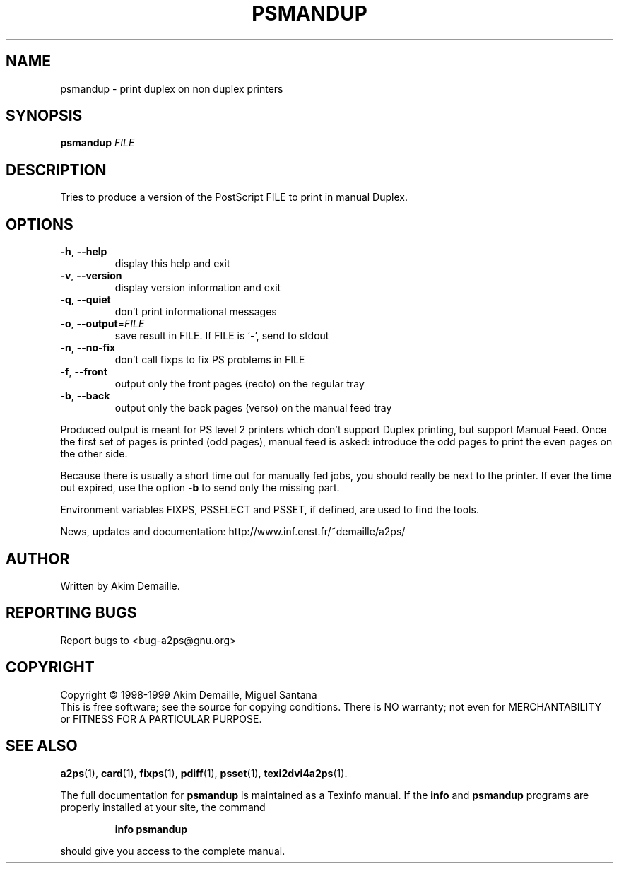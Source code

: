 .\" DO NOT MODIFY THIS FILE!  It was generated by help2man 1.019.
.TH PSMANDUP "1" "December 2007" "psmandup 2.1 (GNU a2ps 4.14)" FSF
.SH NAME
psmandup \- print duplex on non duplex printers
.SH SYNOPSIS
.B psmandup
\fIFILE\fR
.SH DESCRIPTION
." Add any additional description here
.PP
Tries to produce a version of the PostScript FILE to print in manual
Duplex.
.SH OPTIONS
.TP
\fB\-h\fR, \fB\-\-help\fR
display this help and exit
.TP
\fB\-v\fR, \fB\-\-version\fR
display version information and exit
.TP
\fB\-q\fR, \fB\-\-quiet\fR
don't print informational messages
.TP
\fB\-o\fR, \fB\-\-output\fR=\fIFILE\fR
save result in FILE.  If FILE is `-', send to stdout
.TP
\fB\-n\fR, \fB\-\-no\-fix\fR
don't call fixps to fix PS problems in FILE
.TP
\fB\-f\fR, \fB\-\-front\fR
output only the front pages (recto) on the regular
tray
.TP
\fB\-b\fR, \fB\-\-back\fR
output only the back pages (verso) on the manual
feed tray
.PP
Produced output is meant for PS level 2 printers which don't support
Duplex printing, but support Manual Feed.  Once the first set of pages
is printed (odd pages), manual feed is asked: introduce the odd pages
to print the even pages on the other side.
.PP
Because there is usually a short time out for manually fed jobs, you
should really be next to the printer.  If ever the time out expired,
use the option \fB\-b\fR to send only the missing part.
.PP
Environment variables FIXPS, PSSELECT and PSSET, if defined, are used
to find the tools.
.PP
News, updates and documentation: http://www.inf.enst.fr/~demaille/a2ps/
.SH AUTHOR
Written by Akim Demaille.
.SH "REPORTING BUGS"
Report bugs to <bug-a2ps@gnu.org>
.SH COPYRIGHT
Copyright \(co 1998-1999 Akim Demaille, Miguel Santana
.br
This is free software; see the source for copying conditions.  There is NO
warranty; not even for MERCHANTABILITY or FITNESS FOR A PARTICULAR PURPOSE.
.SH "SEE ALSO"
.BR a2ps (1),
.BR card (1),
.BR fixps (1),
.BR pdiff (1),
.BR psset (1),
.BR texi2dvi4a2ps (1).
.PP
The full documentation for
.B psmandup
is maintained as a Texinfo manual.  If the
.B info
and
.B psmandup
programs are properly installed at your site, the command
.IP
.B info psmandup
.PP
should give you access to the complete manual.
